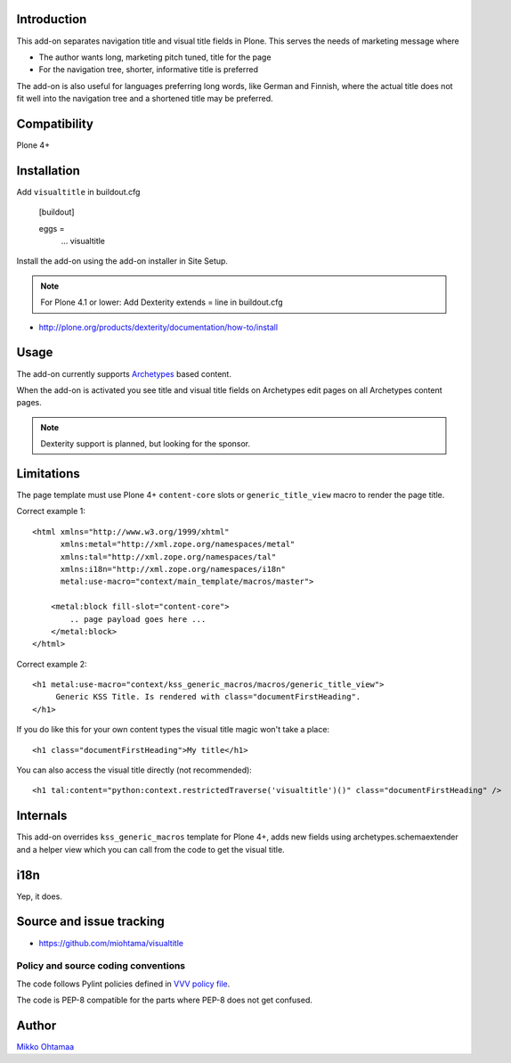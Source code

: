 Introduction
-------------

This add-on separates navigation title and visual title fields in Plone.
This serves the needs of marketing message where

* The author wants long, marketing pitch tuned, title for the page

* For the navigation tree, shorter, informative title is preferred

The add-on is also useful for languages preferring long words, like German and Finnish,
where the actual title does not fit well into the navigation tree and
a shortened title may be preferred.

Compatibility
----------------

Plone 4+

Installation
-------------

Add ``visualtitle`` in buildout.cfg

    [buildout]

    eggs =
        ...
        visualtitle


Install the add-on using the add-on installer in Site Setup.

.. note ::

    For Plone 4.1 or lower: Add Dexterity extends = line in buildout.cfg


* http://plone.org/products/dexterity/documentation/how-to/install

Usage
------

The add-on currently supports `Archetypes <http://collective-docs.readthedocs.org/en/latest/content/archetypes/index.html>`_ based content.

When the add-on is activated you see title and visual title fields on Archetypes edit pages
on all Archetypes content pages.

.. note ::

    Dexterity support is planned, but looking for the sponsor.

Limitations
-------------

The page template must use Plone 4+ ``content-core`` slots or ``generic_title_view`` macro to render the page title.

Correct example 1::

    <html xmlns="http://www.w3.org/1999/xhtml"
          xmlns:metal="http://xml.zope.org/namespaces/metal"
          xmlns:tal="http://xml.zope.org/namespaces/tal"
          xmlns:i18n="http://xml.zope.org/namespaces/i18n"
          metal:use-macro="context/main_template/macros/master">

        <metal:block fill-slot="content-core">
            .. page payload goes here ...
        </metal:block>
    </html>

Correct example 2::

    <h1 metal:use-macro="context/kss_generic_macros/macros/generic_title_view">
         Generic KSS Title. Is rendered with class="documentFirstHeading".
    </h1>

If you do like this for your own content types the visual title magic won't take a place::

    <h1 class="documentFirstHeading">My title</h1>

You can also access the visual title directly (not recommended)::

    <h1 tal:content="python:context.restrictedTraverse('visualtitle')()" class="documentFirstHeading" />

Internals
-----------

This add-on overrides ``kss_generic_macros`` template for Plone 4+,
adds new fields using archetypes.schemaextender and a helper view
which you can call from the code to get the visual title.

i18n
-----

Yep, it does.

Source and issue tracking
---------------------------

* https://github.com/miohtama/visualtitle

Policy and source coding conventions
+++++++++++++++++++++++++++++++++++++

The code follows Pylint policies defined in `VVV policy file <http://pypi.python.org/pypi/vvv>`_.

The code is PEP-8 compatible for the parts where PEP-8 does not get confused.

Author
--------

`Mikko Ohtamaa <http://opensourcehacker.com>`_

